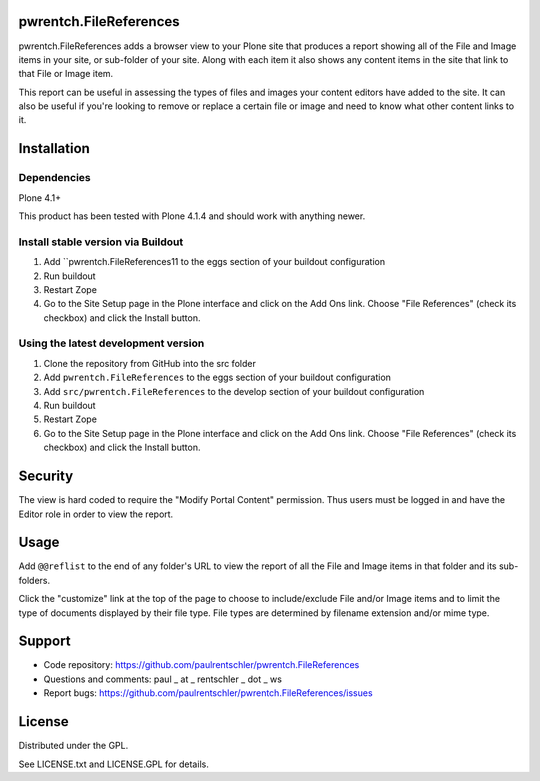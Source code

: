 pwrentch.FileReferences
=======================

pwrentch.FileReferences adds a browser view to your Plone site that produces a report showing all of the File and Image items in your site, or sub-folder of your site. Along with each item it also shows any content items in the site that link to that File or Image item.

This report can be useful in assessing the types of files and images your content editors have added to the site. It can also be useful if you're looking to remove or replace a certain file or image and need to know what other content links to it.

Installation
============

Dependencies
------------

Plone 4.1+

This product has been tested with Plone 4.1.4 and should work with anything newer.


Install stable version via Buildout
-----------------------------------

#. Add ``pwrentch.FileReferences11 to the eggs section of your buildout configuration
#. Run buildout
#. Restart Zope
#. Go to the Site Setup page in the Plone interface and click on the Add Ons link.
   Choose "File References" (check its checkbox) and click the Install button.


Using the latest development version
------------------------------------

#. Clone the repository from GitHub into the src folder
#. Add ``pwrentch.FileReferences`` to the eggs section of your buildout configuration
#. Add ``src/pwrentch.FileReferences`` to the develop section of your buildout configuration
#. Run buildout
#. Restart Zope
#. Go to the Site Setup page in the Plone interface and click on the Add Ons link.
   Choose "File References" (check its checkbox) and click the Install button.


Security
========

The view is hard coded to require the "Modify Portal Content" permission. Thus users must be logged in and have the Editor role in order to view the report.


Usage
=====

Add ``@@reflist`` to the end of any folder's URL to view the report of all the File and Image items in that folder and its sub-folders.

Click the "customize" link at the top of the page to choose to include/exclude File and/or Image items and to limit the type of documents displayed by their file type. File types are determined by filename extension and/or mime type.


Support
=======

*   Code repository: https://github.com/paulrentschler/pwrentch.FileReferences
*   Questions and comments: paul _ at _ rentschler _ dot _ ws
*   Report bugs: https://github.com/paulrentschler/pwrentch.FileReferences/issues


License
=======

Distributed under the GPL.

See LICENSE.txt and LICENSE.GPL for details.
